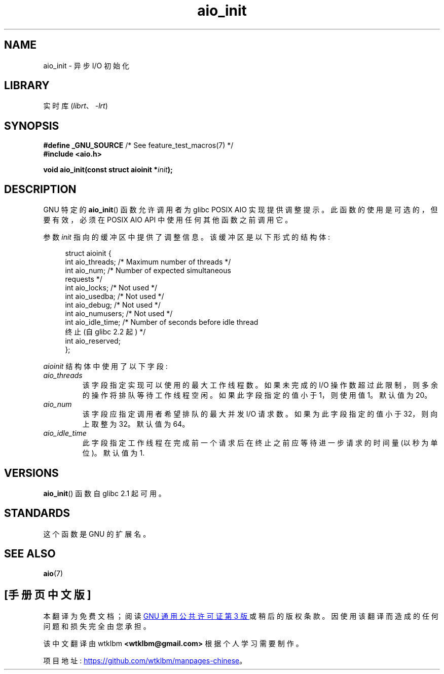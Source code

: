 .\" -*- coding: UTF-8 -*-
.\" Copyright (c) 2010 by Michael Kerrisk <mtk.manpages@gmail.com>
.\"
.\" SPDX-License-Identifier: Linux-man-pages-copyleft
.\"
.\"*******************************************************************
.\"
.\" This file was generated with po4a. Translate the source file.
.\"
.\"*******************************************************************
.TH aio_init 3 2022\-10\-30 "Linux man\-pages 6.03" 
.SH NAME
aio_init \- 异步 I/O 初始化
.SH LIBRARY
实时库 (\fIlibrt\fP、\fI\-lrt\fP)
.SH SYNOPSIS
.nf
\fB#define _GNU_SOURCE\fP         /* See feature_test_macros(7) */
\fB#include <aio.h>\fP
.PP
\fBvoid aio_init(const struct aioinit *\fP\fIinit\fP\fB);\fP
.fi
.SH DESCRIPTION
GNU 特定的 \fBaio_init\fP() 函数允许调用者为 glibc POSIX AIO 实现提供调整提示。 此函数的使用是可选的，但要有效，必须在
POSIX AIO API 中使用任何其他函数之前调用它。
.PP
参数 \fIinit\fP 指向的缓冲区中提供了调整信息。 该缓冲区是以下形式的结构体:
.PP
.in +4n
.EX
struct aioinit {
    int aio_threads;    /* Maximum number of threads */
    int aio_num;        /* Number of expected simultaneous
                           requests */
    int aio_locks;      /* Not used */
    int aio_usedba;     /* Not used */
    int aio_debug;      /* Not used */
    int aio_numusers;   /* Not used */
    int aio_idle_time;  /* Number of seconds before idle thread
                           终止 (自 glibc 2.2 起) */
    int aio_reserved;
};
.EE
.in
.PP
\fIaioinit\fP 结构体中使用了以下字段:
.TP 
\fIaio_threads\fP
该字段指定实现可以使用的最大工作线程数。 如果未完成的 I/O 操作数超过此限制，则多余的操作将排队等待工作线程空闲。 如果此字段指定的值小于
1，则使用值 1。 默认值为 20。
.TP 
\fIaio_num\fP
.\" FIXME . But, if aio_num > 32, the behavior looks strange. See
.\" http://sourceware.org/bugzilla/show_bug.cgi?id=12083
该字段应指定调用者希望排队的最大并发 I/O 请求数。 如果为此字段指定的值小于 32，则向上取整为 32。 默认值为 64。
.TP 
\fIaio_idle_time\fP
此字段指定工作线程在完成前一个请求后在终止之前应等待进一步请求的时间量 (以秒为单位)。 默认值为 1.
.SH VERSIONS
\fBaio_init\fP() 函数自 glibc 2.1 起可用。
.SH STANDARDS
这个函数是 GNU 的扩展名。
.SH "SEE ALSO"
\fBaio\fP(7)
.PP
.SH [手册页中文版]
.PP
本翻译为免费文档；阅读
.UR https://www.gnu.org/licenses/gpl-3.0.html
GNU 通用公共许可证第 3 版
.UE
或稍后的版权条款。因使用该翻译而造成的任何问题和损失完全由您承担。
.PP
该中文翻译由 wtklbm
.B <wtklbm@gmail.com>
根据个人学习需要制作。
.PP
项目地址:
.UR \fBhttps://github.com/wtklbm/manpages-chinese\fR
.ME 。
